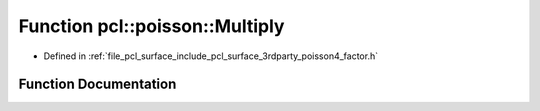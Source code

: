 .. _exhale_function_factor_8h_1a38533f15e47a244dac16cded5bb2a99b:

Function pcl::poisson::Multiply
===============================

- Defined in :ref:`file_pcl_surface_include_pcl_surface_3rdparty_poisson4_factor.h`


Function Documentation
----------------------


.. doxygenfunction:: pcl::poisson::Multiply(const double, const double, double)
